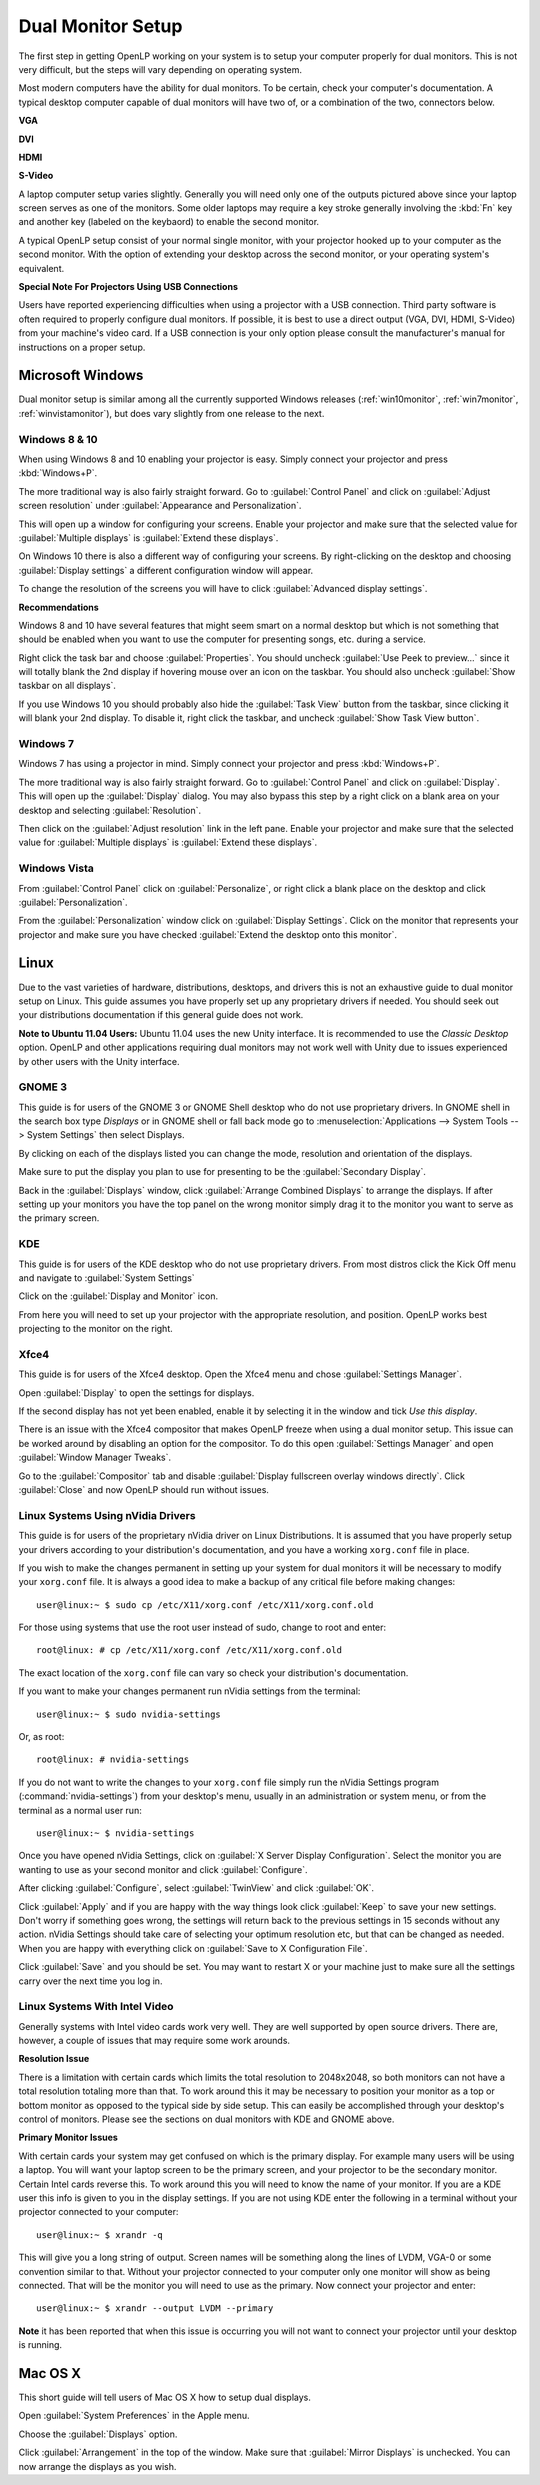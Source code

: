 .. _dualmonitors:

==================
Dual Monitor Setup
==================

The first step in getting OpenLP working on your system is to setup your
computer properly for dual monitors. This is not very difficult, but the steps
will vary depending on operating system.

Most modern computers have the ability for dual monitors. To be certain,
check your computer's documentation. A typical desktop computer capable of dual
monitors will have two of, or a combination of the two, connectors below.

**VGA**

.. image:: pics/vga.png

**DVI**

.. image:: pics/dvi.png

**HDMI**

.. image:: pics/hdmi.png

**S-Video**

.. image:: pics/svideo.png

A laptop computer setup varies slightly. Generally you will need only one of 
the outputs pictured above since your laptop screen serves as one of the
monitors. Some older laptops may require a key stroke generally involving the
:kbd:`Fn` key and another key (labeled on the keybaord) to enable the second
monitor.

A typical OpenLP setup consist of your normal single monitor, with your
projector hooked up to your computer as the second monitor. With the option of 
extending your desktop across the second monitor, or your operating system's 
equivalent.

**Special Note For Projectors Using USB Connections**

Users have reported experiencing difficulties when using a projector with a USB
connection. Third party software is often required to properly configure
dual monitors. If possible, it is best to use a direct output (VGA, DVI, HDMI,
S-Video) from your machine's video card. If a USB connection is your only option
please consult the manufacturer's manual for instructions on a proper setup.

Microsoft Windows
-----------------

Dual monitor setup is similar among all the currently supported Windows
releases (:ref:`win10monitor`, :ref:`win7monitor`,
:ref:`winvistamonitor`), but does vary slightly from one release to the next.

.. _win10monitor:

Windows 8 & 10
^^^^^^^^^^^^^^

When using Windows 8 and 10 enabling your projector is easy. Simply connect your
projector and press :kbd:`Windows+P`.

The more traditional way is also fairly straight forward. Go to
:guilabel:`Control Panel` and click on :guilabel:`Adjust screen resolution`
under :guilabel:`Appearance and Personalization`.

.. image:: pics/controlpanel-win10.png

This will open up a window for configuring your screens. Enable your projector
and make sure that the selected value for :guilabel:`Multiple displays` is 
:guilabel:`Extend these displays`.

.. image:: pics/screen-res-win10.png

On Windows 10 there is also a different way of configuring your screens. By
right-clicking on the desktop and choosing :guilabel:`Display settings` a
different configuration window will appear.

.. image:: pics/new-display-settings-win10.png

To change the resolution of the screens you will have to click 
:guilabel:`Advanced display settings`.

**Recommendations**

Windows 8 and 10 have several features that might seem smart on a normal desktop
but which is not something that should be enabled when you want to use the
computer for presenting songs, etc. during a service.

.. image:: pics/task-bar-properties-win8.png

Right click the task bar and choose :guilabel:`Properties`. You should uncheck
:guilabel:`Use Peek to preview...` since it will totally blank the 2nd display
if hovering mouse over an icon on the taskbar. You should also uncheck
:guilabel:`Show taskbar on all displays`.

.. image:: pics/task-bar-right-click-win10.png

If you use Windows 10 you should probably also hide the :guilabel:`Task View`
button from the taskbar, since clicking it will blank your 2nd display. To
disable it, right click the taskbar, and uncheck :guilabel:`Show Task View
button`.

.. _win7monitor:

Windows 7
^^^^^^^^^

Windows 7 has using  a projector in mind. Simply connect your projector and
press :kbd:`Windows+P`.

The more traditional way is also fairly straight forward. Go to
:guilabel:`Control Panel` and click on :guilabel:`Display`. This will open up
the :guilabel:`Display` dialog. You may also bypass this step by a right click 
on a blank area on your desktop and selecting :guilabel:`Resolution`.

.. image:: pics/winsevendisplay.png

Then click on the :guilabel:`Adjust resolution` link in the left pane. Enable
your projector and make sure that the selected value for :guilabel:`Multiple
displays` is :guilabel:`Extend these displays`.

.. image:: pics/winsevenresolution.png

.. _winvistamonitor:

Windows Vista
^^^^^^^^^^^^^

From :guilabel:`Control Panel` click on :guilabel:`Personalize`, or right click
a blank place on the desktop and click :guilabel:`Personalization`.

.. image:: pics/vistapersonalize.png

From the :guilabel:`Personalization` window click on :guilabel:`Display
Settings`. Click on the monitor that represents your projector and make sure
you have checked :guilabel:`Extend the desktop onto this monitor`.

.. image:: pics/vistadisplaysettings.png

Linux
-----

Due to the vast varieties of hardware, distributions, desktops, and drivers
this is not an exhaustive guide to dual monitor setup on Linux. This guide
assumes you have properly set up any proprietary drivers if needed. You
should seek out your distributions documentation if this general guide does not
work.

**Note to Ubuntu 11.04 Users:** Ubuntu 11.04 uses the new Unity interface. It
is recommended to use the *Classic Desktop* option. OpenLP and other 
applications requiring dual monitors may not work well with Unity due to issues
experienced by other users with the Unity interface.

GNOME 3
^^^^^^^

This guide is for users of the GNOME 3 or GNOME Shell desktop who do not use
proprietary drivers. In GNOME shell in the search box type *Displays* or in 
GNOME shell or fall back mode go to :menuselection:`Applications --> System Tools --> System Settings`
then select Displays. 

.. image:: pics/gnome3displays.png 

By clicking on each of the displays listed you can change the mode, resolution
and orientation of the displays. 

.. image:: pics/gnome3displaysettings.png 

Make sure to put the display you plan to use for presenting to be the
:guilabel:`Secondary Display`.

.. image:: pics/gnome3drag.png

Back in the :guilabel:`Displays` window, click :guilabel:`Arrange Combined
Displays` to arrange the displays.
If after setting up your monitors you have the top panel on the wrong monitor
simply drag it to the monitor you want to serve as the primary screen.

KDE
^^^

This guide is for users of the KDE desktop who do not use proprietary drivers.
From most distros click the Kick Off menu and navigate to
:guilabel:`System Settings`

.. image:: pics/kde5systemsettings.png

Click on the :guilabel:`Display and Monitor` icon.

.. image:: pics/kde5display.png

From here you will need to set up your projector with the appropriate
resolution, and position. OpenLP works best projecting to the monitor on the
right.

.. _xfce4display:

Xfce4
^^^^^

This guide is for users of the Xfce4 desktop. Open the Xfce4 menu and chose
:guilabel:`Settings Manager`.

.. image:: pics/xfce4-settings.png 

Open :guilabel:`Display` to open the settings for displays.

.. image:: pics/xfce4-display.png 

If the second display has not yet been enabled, enable it by selecting it in the
window and tick `Use this display`.

There is an issue with the Xfce4 compositor that makes OpenLP freeze when using
a dual monitor setup. This issue can be worked around by disabling an option for
the compositor. To do this open :guilabel:`Settings Manager` and open
:guilabel:`Window Manager Tweaks`.

.. image:: pics/xfce4-win-manager-tweaks-comp.png

Go to the :guilabel:`Compositor` tab and disable :guilabel:`Display fullscreen
overlay windows directly`. Click :guilabel:`Close` and now OpenLP should run
without issues.

Linux Systems Using nVidia Drivers
^^^^^^^^^^^^^^^^^^^^^^^^^^^^^^^^^^

This guide is for users of the proprietary nVidia driver on Linux Distributions.
It is assumed that you have properly setup your drivers according to your
distribution's documentation, and you have a working ``xorg.conf`` file in 
place.

If you wish to make the changes permanent in setting up your system for dual
monitors it will be necessary to modify your ``xorg.conf`` file. It is always a
good idea to make a backup of any critical file before making changes::

  user@linux:~ $ sudo cp /etc/X11/xorg.conf /etc/X11/xorg.conf.old

For those using systems that use the root user instead of sudo, change to root
and enter::

  root@linux: # cp /etc/X11/xorg.conf /etc/X11/xorg.conf.old

The exact location of the ``xorg.conf`` file can vary so check your
distribution's documentation.

If you want to make your changes permanent run nVidia settings from the
terminal::

  user@linux:~ $ sudo nvidia-settings

Or, as root::

  root@linux: # nvidia-settings

If you do not want to write the changes to your ``xorg.conf`` file simply run
the nVidia Settings program (:command:`nvidia-settings`) from your desktop's
menu, usually in an administration or system menu, or from the terminal as a
normal user run::

 user@linux:~ $ nvidia-settings

Once you have opened nVidia Settings, click on :guilabel:`X Server Display
Configuration`. Select the monitor you are wanting to use as your second
monitor and click :guilabel:`Configure`.

.. image:: pics/nvlinux1.png

After clicking :guilabel:`Configure`, select :guilabel:`TwinView` and click
:guilabel:`OK`.

.. image:: pics/twinview.png

Click :guilabel:`Apply` and if you are happy with the way things look click
:guilabel:`Keep` to save your new settings. Don't worry if something goes wrong,
the settings will return back to the previous settings in 15 seconds without any
action. nVidia Settings should take care of selecting your optimum resolution
etc, but that can be changed as needed. When you are happy with everything click
on :guilabel:`Save to X Configuration File`.

.. image:: pics/xorgwrite.png

Click :guilabel:`Save` and you should be set. You may want to restart X or
your machine just to make sure all the settings carry over the next time you log
in.

Linux Systems With Intel Video
^^^^^^^^^^^^^^^^^^^^^^^^^^^^^^

Generally systems with Intel video cards work very well. They are well supported
by open source drivers. There are, however, a couple of issues that may require
some work arounds.

**Resolution Issue**

There is a limitation with certain cards which limits the total resolution to
2048x2048, so both monitors can not have a total resolution totaling more than
that. To work around this it may be necessary to position your monitor as a top
or bottom monitor as opposed to the typical side by side setup. This can easily
be accomplished through your desktop's control of monitors. Please see the 
sections on dual monitors with KDE and GNOME above.

**Primary Monitor Issues**

With certain cards your system may get confused on which is the primary display.
For example many users will be using a laptop. You will want your laptop screen 
to be the primary screen, and your projector to be the secondary monitor.
Certain Intel cards reverse this. To work around this you will need to know the
name of your monitor. If you are a KDE user this info is given to you in the 
display settings. If you are not using KDE enter the following in a terminal
without your projector connected to your computer::

  user@linux:~ $ xrandr -q
  
This will give you a long string of output. Screen names will be something along 
the lines of LVDM, VGA-0 or some convention similar to that. Without your
projector connected to your computer only one monitor will show as being
connected. That will be the monitor you will need to use as the primary. Now
connect your projector and enter::

  user@linux:~ $ xrandr --output LVDM --primary

**Note** it has been reported that when this issue is occurring you will not 
want to connect your projector until your desktop is running. 


Mac OS X
--------

This short guide will tell users of Mac OS X how to setup dual displays.

.. image:: pics/mac-os-x-system-menu.png

Open :guilabel:`System Preferences` in the Apple menu.

.. image:: pics/mac-os-x-settings.png

Choose the :guilabel:`Displays` option.

.. image:: pics/mac-os-x-display-settings.png

Click :guilabel:`Arrangement` in the top of the window. Make sure that
:guilabel:`Mirror Displays` is unchecked. You can now arrange the displays as
you wish.
